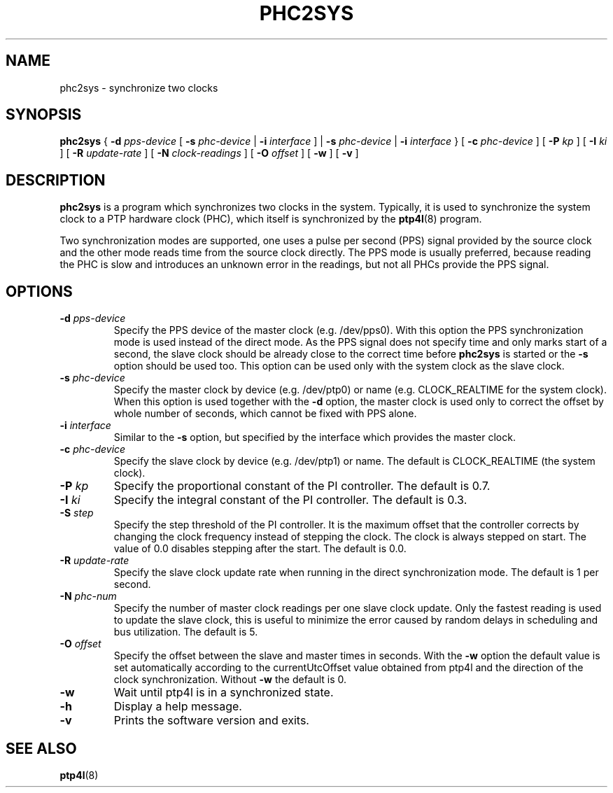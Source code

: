 .TH PHC2SYS 8 "November 2012" "linuxptp"
.SH NAME
phc2sys \- synchronize two clocks

.SH SYNOPSIS
.B phc2sys
{
.BI \-d " pps-device"
[
.BI \-s " phc-device"
|
.BI \-i " interface"
] |
.BI \-s " phc-device"
|
.BI \-i " interface"
} [
.BI \-c " phc-device"
] [
.BI \-P " kp"
] [
.BI \-I " ki"
] [
.BI \-R " update-rate"
] [
.BI \-N " clock-readings"
] [
.BI \-O " offset"
] [
.B \-w
] [
.B \-v
]

.SH DESCRIPTION
.B phc2sys
is a program which synchronizes two clocks in the system. Typically, it is used
to synchronize the system clock to a PTP hardware clock (PHC), which itself is
synchronized by the
.BR ptp4l (8)
program.

Two synchronization modes are supported, one uses a pulse per second (PPS)
signal provided by the source clock and the other mode reads time from the
source clock directly. The PPS mode is usually preferred, because reading the
PHC is slow and introduces an unknown error in the readings, but not all PHCs
provide the PPS signal.

.SH OPTIONS
.TP
.BI \-d " pps-device"
Specify the PPS device of the master clock (e.g. /dev/pps0). With this option
the PPS synchronization mode is used instead of the direct mode. As the PPS
signal does not specify time and only marks start of a second, the slave clock
should be already close to the correct time before
.B phc2sys
is started or the
.B \-s
option should be used too. This option can be used only with the system clock as
the slave clock. 
.TP
.BI \-s " phc-device"
Specify the master clock by device (e.g. /dev/ptp0) or name (e.g. CLOCK_REALTIME
for the system clock). When this option is used together with the
.B \-d
option, the master clock is used only to correct the offset by whole number of
seconds, which cannot be fixed with PPS alone.
.TP
.BI \-i " interface"
Similar to the
.B \-s
option, but specified by the interface which provides the master clock. 
.TP
.BI \-c " phc-device"
Specify the slave clock by device (e.g. /dev/ptp1) or name. The default is
CLOCK_REALTIME (the system clock).
.TP
.BI \-P " kp"
Specify the proportional constant of the PI controller. The default is 0.7.
.TP
.BI \-I " ki"
Specify the integral constant of the PI controller. The default is 0.3.
.TP
.BI \-S " step"
Specify the step threshold of the PI controller. It is the maximum offset that
the controller corrects by changing the clock frequency instead of stepping the
clock. The clock is always stepped on start. The value of 0.0 disables stepping
after the start. The default is 0.0.
.TP
.BI \-R " update-rate"
Specify the slave clock update rate when running in the direct synchronization
mode. The default is 1 per second.
.TP
.BI \-N " phc-num"
Specify the number of master clock readings per one slave clock update. Only
the fastest reading is used to update the slave clock, this is useful to
minimize the error caused by random delays in scheduling and bus utilization.
The default is 5.
.TP
.BI \-O " offset"
Specify the offset between the slave and master times in seconds. With the
.B \-w
option the default value is set automatically according to the currentUtcOffset
value obtained from ptp4l and the direction of the clock synchronization.
Without
.B \-w
the default is 0.
.TP
.B \-w
Wait until ptp4l is in a synchronized state.
.TP
.BI \-h
Display a help message.
.TP
.B \-v
Prints the software version and exits.

.SH SEE ALSO
.BR ptp4l (8)
